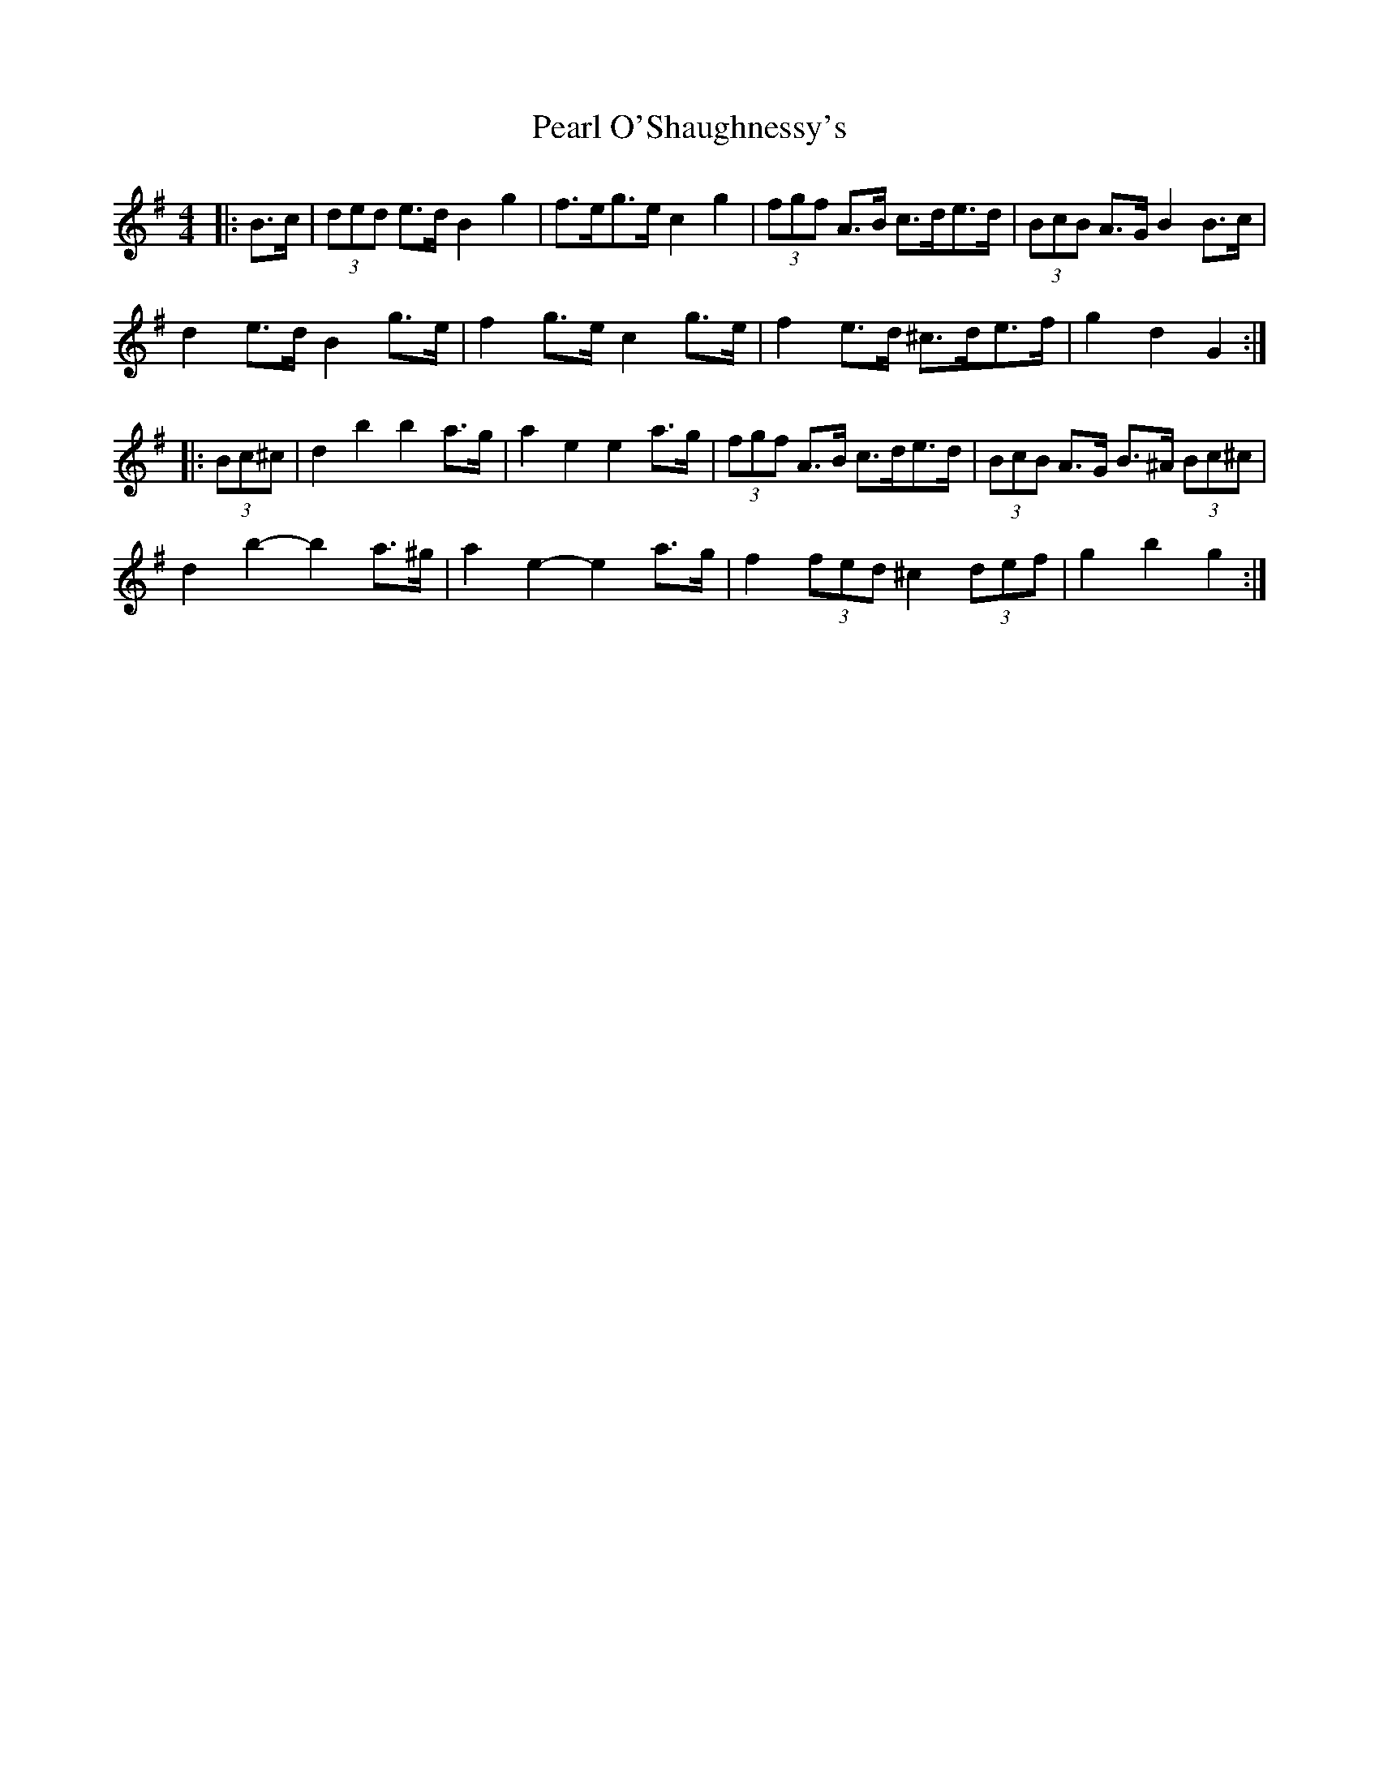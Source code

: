 X: 31945
T: Pearl O'Shaughnessy's
R: barndance
M: 4/4
K: Gmajor
|:B>c|(3ded e>d B2 g2|f>eg>e c2 g2|(3fgf A>B c>de>d|(3BcB A>G B2 B>c|
d2 e>d B2 g>e|f2 g>e c2 g>e|f2 e>d ^c>de>f|g2 d2 G2:|
|:(3Bc^c|d2 b2 b2 a>g|a2 e2 e2 a>g|(3fgf A>B c>de>d|(3BcB A>G B>^A (3Bc^c|
d2 b2- b2 a>^g|a2 e2- e2 a>g|f2 (3fed ^c2 (3def|g2 b2 g2:|

